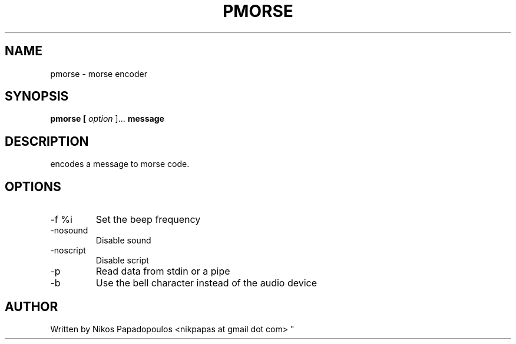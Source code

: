 .TH PMORSE 1 "JANUARY 2011" UNIX "User Manuals"
.SH NAME 
pmorse \- morse encoder
.SH SYNOPSIS
.B pmorse [
.I option
]... 
.B message
.SH DESCRIPTION
encodes a message to morse code.
.SH OPTIONS
.IP "-f %i"
Set the beep frequency
.IP "-nosound"
Disable sound
.IP "-noscript"
Disable script
.IP "-p"
Read data from stdin or a pipe
.IP "-b"
Use the bell character instead of the audio device
.SH AUTHOR
."BR bar (1)
Written by Nikos Papadopoulos <nikpapas at gmail dot com>
"
